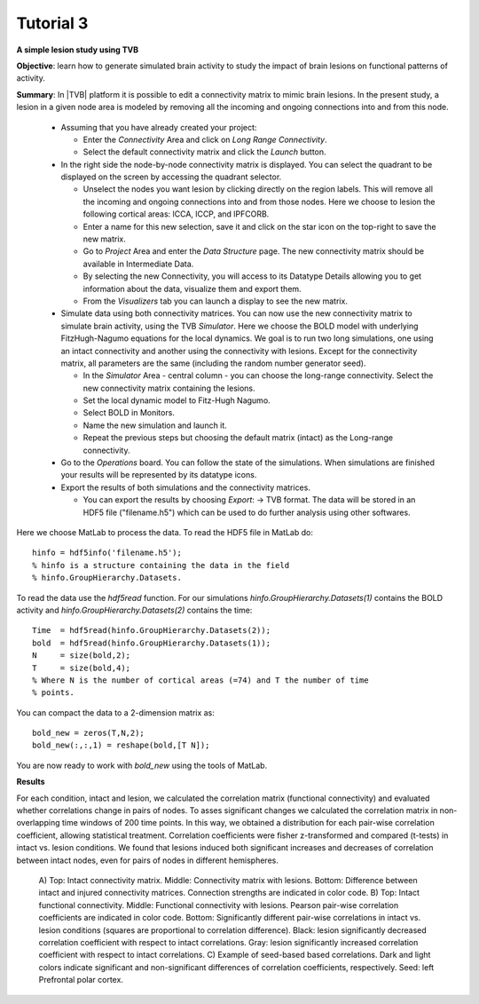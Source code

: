 Tutorial 3
----------

**A simple lesion study using TVB**

**Objective**: 
learn how to generate simulated brain activity to study the impact of brain 
lesions on functional patterns of activity.

**Summary**: 
In |TVB| platform it is possible to edit a connectivity matrix to mimic brain 
lesions. In the present study, a lesion in a given node area is modeled by 
removing all the incoming and ongoing connections into and from this node.

  - Assuming that you have already created your project:
  
    - Enter the `Connectivity` Area and click on `Long Range Connectivity`.
    - Select the default connectivity matrix and click the `Launch` button.
    
  - In the right side the node-by-node connectivity matrix is displayed. You can select the quadrant to be displayed on the screen by accessing the quadrant selector.  
    
    - Unselect the nodes you want lesion by clicking directly on the region labels. This will remove all the incoming and ongoing connections into and from those nodes. Here we choose to lesion the following cortical areas: lCCA, lCCP, and lPFCORB. 
    - Enter a name for this new selection, save it  and click on the star icon on the top-right to save the new matrix.
    - Go to `Project` Area and enter the `Data Structure` page. The new connectivity matrix should be available in Intermediate Data. 
    - By selecting the new Connectivity, you will access to its Datatype Details allowing you to get information about the data, visualize them and export them.
    - From the `Visualizers` tab you can launch a display to see the new matrix.
	
  - Simulate data using both connectivity matrices. You can now use the new connectivity matrix to simulate brain activity, using the TVB `Simulator`. Here we choose the BOLD model with underlying FitzHugh-Nagumo equations for the local dynamics. We goal is to run two long simulations, one using an intact connectivity and another using the connectivity with lesions. Except for the connectivity matrix, all parameters are the same (including the random number generator seed). 
    
    - In the `Simulator` Area - central column - you can choose the long-range connectivity. Select the new connectivity matrix containing the lesions. 
    - Set the local dynamic model to Fitz-Hugh Nagumo.
    - Select BOLD in Monitors. 
    - Name the new simulation and launch it. 
    - Repeat the previous steps but choosing the default matrix (intact) as the Long-range connectivity. 
	
  - Go to the `Operations` board. You can follow the state of the simulations. When simulations are finished your results will be represented by its datatype icons.
    
  - Export the results of both simulations and the connectivity matrices. 
  
    - You can export the results by choosing `Export`: -> TVB format. The data will be stored in an HDF5 file ("filename.h5") which can be used to do further analysis using other softwares. 



Here we choose MatLab to process the data. To read the HDF5 file in MatLab do::

  hinfo = hdf5info('filename.h5');
  % hinfo is a structure containing the data in the field 
  % hinfo.GroupHierarchy.Datasets.  

To read the data use the `hdf5read` function. For our simulations 
`hinfo.GroupHierarchy.Datasets(1)` contains the BOLD activity and 
`hinfo.GroupHierarchy.Datasets(2)` contains the time::

  Time  = hdf5read(hinfo.GroupHierarchy.Datasets(2));
  bold  = hdf5read(hinfo.GroupHierarchy.Datasets(1));
  N     = size(bold,2);
  T     = size(bold,4);
  % Where N is the number of cortical areas (=74) and T the number of time 
  % points. 


You can compact the data to a 2-dimension matrix as::

  bold_new = zeros(T,N,2);
  bold_new(:,:,1) = reshape(bold,[T N]);

You are now ready to work with `bold_new` using the tools of MatLab.


**Results**

For each condition, intact and lesion, we calculated the correlation matrix 
(functional connectivity) and evaluated whether correlations change in pairs 
of nodes. To asses significant changes we calculated the correlation matrix 
in non-overlapping time windows of 200 time points. In this way, we obtained 
a distribution for each pair-wise correlation coefficient, allowing 
statistical treatment. Correlation coefficients were fisher z-transformed and 
compared (t-tests) in intact vs. lesion conditions. We found that lesions 
induced both significant increases and decreases of correlation between 
intact nodes, even for pairs of nodes in different hemispheres.

    .. figure:: screenshots/tutorial_lesion_results.jpg
	:width: 40%
	:align: center

    A) Top: Intact connectivity matrix. Middle: Connectivity matrix with 
    lesions. Bottom: Difference between intact and injured connectivity 
    matrices. Connection strengths are indicated in color code. 
    B) Top: Intact functional connectivity. Middle: Functional connectivity with 
    lesions. Pearson pair-wise correlation coefficients are indicated in 
    color code. Bottom: Significantly different pair-wise correlations in 
    intact vs. lesion conditions (squares are proportional to correlation 
    difference). Black: lesion significantly decreased correlation 
    coefficient with respect to intact correlations. Gray: lesion 
    significantly increased correlation coefficient with respect to intact 
    correlations. 
    C) Example of seed-based based correlations. Dark and 
    light colors indicate significant and non-significant differences of 
    correlation coefficients, respectively. Seed: left Prefrontal polar cortex.
